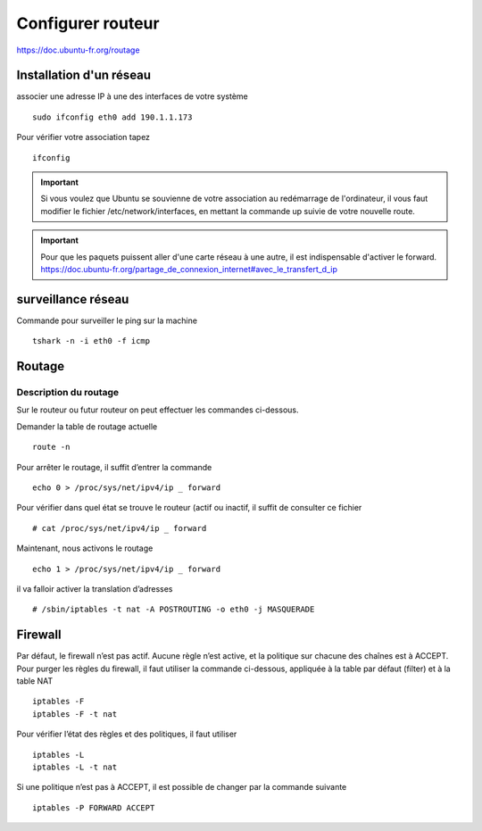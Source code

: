 Configurer routeur
##################

https://doc.ubuntu-fr.org/routage

Installation d'un réseau
************************
associer une adresse IP à une des interfaces de votre système ::

 sudo ifconfig eth0 add 190.1.1.173

Pour vérifier votre association tapez ::

 ifconfig

.. IMPORTANT::
    Si vous voulez que Ubuntu se souvienne de votre association au redémarrage de l'ordinateur, il vous faut modifier le fichier /etc/network/interfaces, en mettant la commande up suivie de votre nouvelle route.

.. IMPORTANT::
    Pour que les paquets puissent aller d'une carte réseau à une autre, il est indispensable d'activer le forward.
    https://doc.ubuntu-fr.org/partage_de_connexion_internet#avec_le_transfert_d_ip


surveillance réseau
*******************

Commande pour surveiller le ping sur la machine ::

 tshark -n -i eth0 -f icmp
	
Routage
*******
	
Description du routage
======================

Sur le routeur ou futur routeur on peut effectuer les commandes ci-dessous.

Demander la table de routage actuelle ::

 route -n

Pour arrêter le routage, il suffit d’entrer la commande ::

 echo 0 > /proc/sys/net/ipv4/ip _ forward

Pour vérifier dans quel état se trouve le routeur (actif ou
inactif, il suffit de consulter ce fichier ::

 # cat /proc/sys/net/ipv4/ip _ forward

Maintenant, nous activons le routage ::

 echo 1 > /proc/sys/net/ipv4/ip _ forward

il va falloir activer la translation d’adresses ::

 # /sbin/iptables -t nat -A POSTROUTING -o eth0 -j MASQUERADE

 
Firewall
********

Par défaut, le firewall n’est pas actif. Aucune règle n’est
active, et la politique sur chacune des chaînes est à ACCEPT.
Pour purger les règles du firewall, il faut utiliser la commande ci-dessous, appliquée à la table par défaut (filter)  et à
la table NAT ::

 iptables -F
 iptables -F -t nat

Pour vérifier l’état des règles et des politiques,
il faut utiliser ::

 iptables -L
 iptables -L -t nat

Si une politique n’est pas à ACCEPT, il est possible de
changer par la commande suivante ::

 iptables -P FORWARD ACCEPT